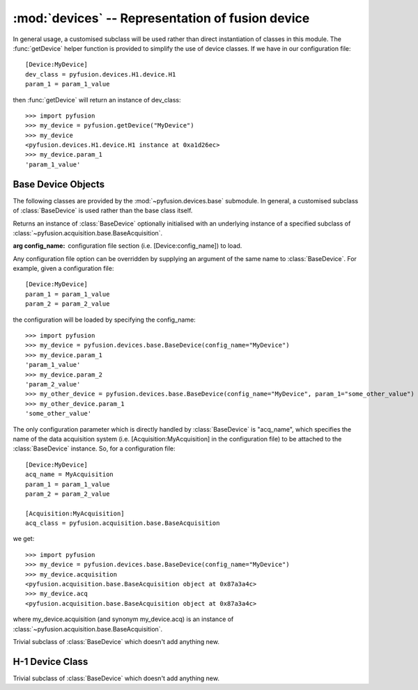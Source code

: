 :mod:`devices` -- Representation of fusion device
=================================================
.. module:: devices
   :synopsis: Representation of fusion device

In general usage, a customised subclass will be used rather than direct instantiation of classes in this module. The :func:`getDevice` helper function is provided to simplify the use of device classes. If we have in our configuration file::
   
   [Device:MyDevice]
   dev_class = pyfusion.devices.H1.device.H1
   param_1 = param_1_value

then :func:`getDevice` will return an instance of dev_class::

   >>> import pyfusion
   >>> my_device = pyfusion.getDevice("MyDevice")
   >>> my_device
   <pyfusion.devices.H1.device.H1 instance at 0xa1d26ec>
   >>> my_device.param_1
   'param_1_value'

   

Base Device Objects
-------------------

.. module:: devices.base

The following classes are provided by the :mod:`~pyfusion.devices.base` submodule. In general, a customised subclass of :class:`BaseDevice` is used rather than the base class itself. 

.. class:: BaseDevice(config_name=None, **kwargs)

   Returns an instance of :class:`BaseDevice` optionally initialised with an underlying instance of a specified subclass of :class:`~pyfusion.acquisition.base.BaseAcquisition`.

   :arg config_name: configuration file section (i.e. [Device:config_name]) to load.
   
   Any configuration file option can be overridden by supplying an argument of the same name to :class:`BaseDevice`. For example, given a configuration file::
      
      [Device:MyDevice]
      param_1 = param_1_value
      param_2 = param_2_value

   the configuration will be loaded by specifying the config_name::   

      >>> import pyfusion
      >>> my_device = pyfusion.devices.base.BaseDevice(config_name="MyDevice")
      >>> my_device.param_1
      'param_1_value'
      >>> my_device.param_2
      'param_2_value'
      >>> my_other_device = pyfusion.devices.base.BaseDevice(config_name="MyDevice", param_1="some_other_value")
      >>> my_other_device.param_1
      'some_other_value'

   The only configuration parameter which is directly handled by :class:`BaseDevice` is "acq_name", which specifies the name of the data acquisition system (i.e. [Acquisition:MyAcquisition] in the configuration file) to be attached to the :class:`BaseDevice` instance. So, for a configuration file::
   
      [Device:MyDevice]
      acq_name = MyAcquisition
      param_1 = param_1_value
      param_2 = param_2_value

      [Acquisition:MyAcquisition]
      acq_class = pyfusion.acquisition.base.BaseAcquisition

   we get::

      >>> import pyfusion
      >>> my_device = pyfusion.devices.base.BaseDevice(config_name="MyDevice")
      >>> my_device.acquisition    
      <pyfusion.acquisition.base.BaseAcquisition object at 0x87a3a4c>
      >>> my_device.acq
      <pyfusion.acquisition.base.BaseAcquisition object at 0x87a3a4c>

   where my_device.acquisition (and synonym my_device.acq) is an instance of :class:`~pyfusion.acquisition.base.BaseAcquisition`.

.. class:: Device

   Trivial subclass of :class:`BaseDevice` which doesn't add anything new.

H-1 Device Class
-------------------

.. module:: devices.H1.device

.. class:: H1

   Trivial subclass of :class:`BaseDevice` which doesn't add anything new.
